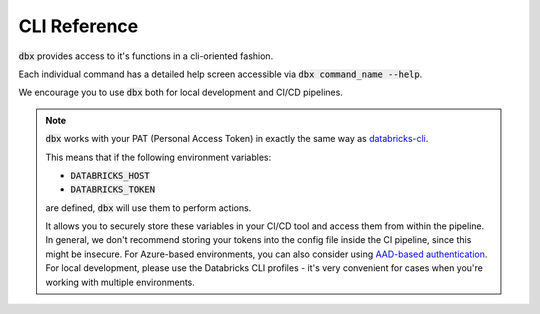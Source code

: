 .. _cli:

CLI Reference
=============

:code:`dbx` provides access to it's functions in a cli-oriented fashion.

Each individual command has a detailed help screen accessible via :code:`dbx command_name --help`.

We encourage you to use :code:`dbx` both for local development and CI/CD pipelines.

.. note::

    :code:`dbx` works with your PAT (Personal Access Token) in exactly the same way as `databricks-cli`_.

    This means that if the following environment variables:

    * :code:`DATABRICKS_HOST`
    * :code:`DATABRICKS_TOKEN`

    are defined, :code:`dbx` will use them to perform actions.

    It allows you to securely store these variables in your CI/CD tool and access them from within the pipeline.
    In general, we don't recommend storing your tokens into the config file inside the CI pipeline, since this might be insecure.
    For Azure-based environments, you can also consider using `AAD-based authentication <https://docs.microsoft.com/en-us/azure/databricks/dev-tools/api/latest/aad/>`_.
    For local development, please use the Databricks CLI profiles - it's very convenient for cases when you're working with multiple environments.

.. click:: dbx.cli:typer_click_object
    :prog: dbx
    :nested: full


.. _databricks-cli: https://docs.databricks.com/dev-tools/cli/index.html
